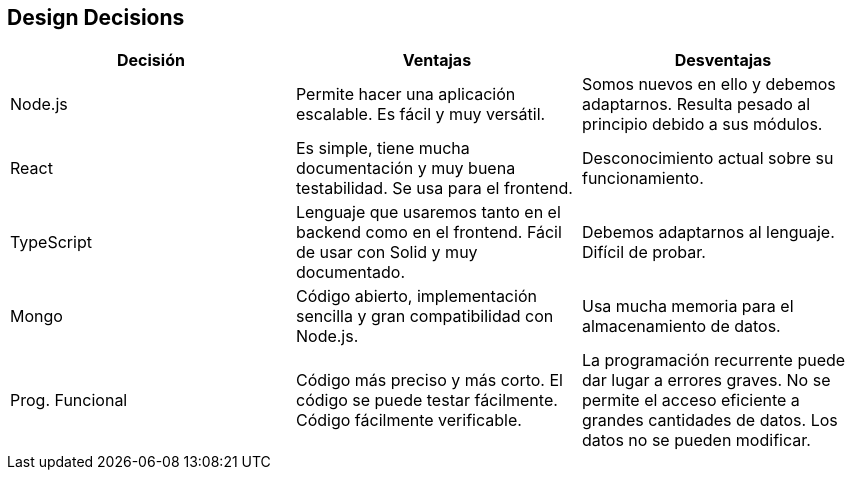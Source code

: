 [[section-design-decisions]]
== Design Decisions

[%header, cols=3]
|===
|Decisión
|Ventajas
|Desventajas

|Node.js
|Permite hacer una aplicación escalable. Es fácil y muy versátil.
|Somos nuevos en ello y debemos adaptarnos. Resulta pesado al principio debido a sus módulos.

|React
|Es simple, tiene mucha documentación y muy buena testabilidad. Se usa para el frontend.
|Desconocimiento actual sobre su funcionamiento.

|TypeScript
|Lenguaje que usaremos tanto en el backend como en el frontend. Fácil de usar con Solid y muy documentado.
|Debemos adaptarnos al lenguaje. Difícil de probar.

|Mongo
|Código abierto, implementación sencilla y gran compatibilidad con Node.js.
|Usa mucha memoria para el almacenamiento de datos.

|Prog. Funcional
|Código más preciso y más corto. El código se puede testar fácilmente. Código fácilmente verificable.
|La programación recurrente puede dar lugar a errores graves. No se permite el acceso eficiente a grandes cantidades de datos. Los datos no se pueden modificar.

|===

